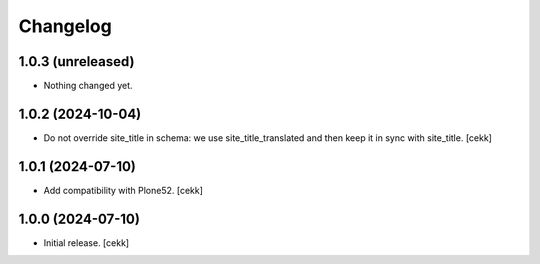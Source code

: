 Changelog
=========


1.0.3 (unreleased)
------------------

- Nothing changed yet.


1.0.2 (2024-10-04)
------------------

- Do not override site_title in schema: we use site_title_translated and then keep it in sync with site_title.
  [cekk]


1.0.1 (2024-07-10)
------------------

- Add compatibility with Plone52.
  [cekk]


1.0.0 (2024-07-10)
------------------

- Initial release.
  [cekk]
